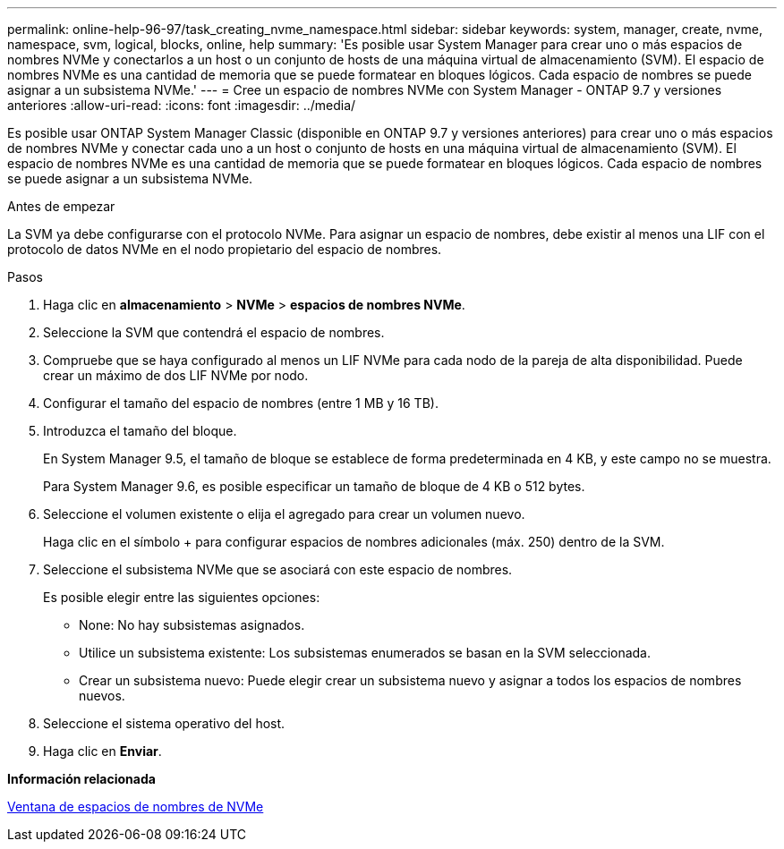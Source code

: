 ---
permalink: online-help-96-97/task_creating_nvme_namespace.html 
sidebar: sidebar 
keywords: system, manager, create, nvme, namespace, svm, logical, blocks, online, help 
summary: 'Es posible usar System Manager para crear uno o más espacios de nombres NVMe y conectarlos a un host o un conjunto de hosts de una máquina virtual de almacenamiento (SVM). El espacio de nombres NVMe es una cantidad de memoria que se puede formatear en bloques lógicos. Cada espacio de nombres se puede asignar a un subsistema NVMe.' 
---
= Cree un espacio de nombres NVMe con System Manager - ONTAP 9.7 y versiones anteriores
:allow-uri-read: 
:icons: font
:imagesdir: ../media/


[role="lead"]
Es posible usar ONTAP System Manager Classic (disponible en ONTAP 9.7 y versiones anteriores) para crear uno o más espacios de nombres NVMe y conectar cada uno a un host o conjunto de hosts en una máquina virtual de almacenamiento (SVM). El espacio de nombres NVMe es una cantidad de memoria que se puede formatear en bloques lógicos. Cada espacio de nombres se puede asignar a un subsistema NVMe.

.Antes de empezar
La SVM ya debe configurarse con el protocolo NVMe. Para asignar un espacio de nombres, debe existir al menos una LIF con el protocolo de datos NVMe en el nodo propietario del espacio de nombres.

.Pasos
. Haga clic en *almacenamiento* > *NVMe* > *espacios de nombres NVMe*.
. Seleccione la SVM que contendrá el espacio de nombres.
. Compruebe que se haya configurado al menos un LIF NVMe para cada nodo de la pareja de alta disponibilidad. Puede crear un máximo de dos LIF NVMe por nodo.
. Configurar el tamaño del espacio de nombres (entre 1 MB y 16 TB).
. Introduzca el tamaño del bloque.
+
En System Manager 9.5, el tamaño de bloque se establece de forma predeterminada en 4 KB, y este campo no se muestra.

+
Para System Manager 9.6, es posible especificar un tamaño de bloque de 4 KB o 512 bytes.

. Seleccione el volumen existente o elija el agregado para crear un volumen nuevo.
+
Haga clic en el símbolo + para configurar espacios de nombres adicionales (máx. 250) dentro de la SVM.

. Seleccione el subsistema NVMe que se asociará con este espacio de nombres.
+
Es posible elegir entre las siguientes opciones:

+
** None: No hay subsistemas asignados.
** Utilice un subsistema existente: Los subsistemas enumerados se basan en la SVM seleccionada.
** Crear un subsistema nuevo: Puede elegir crear un subsistema nuevo y asignar a todos los espacios de nombres nuevos.


. Seleccione el sistema operativo del host.
. Haga clic en *Enviar*.


*Información relacionada*

xref:reference_nvme_namespaces_window.adoc[Ventana de espacios de nombres de NVMe]
